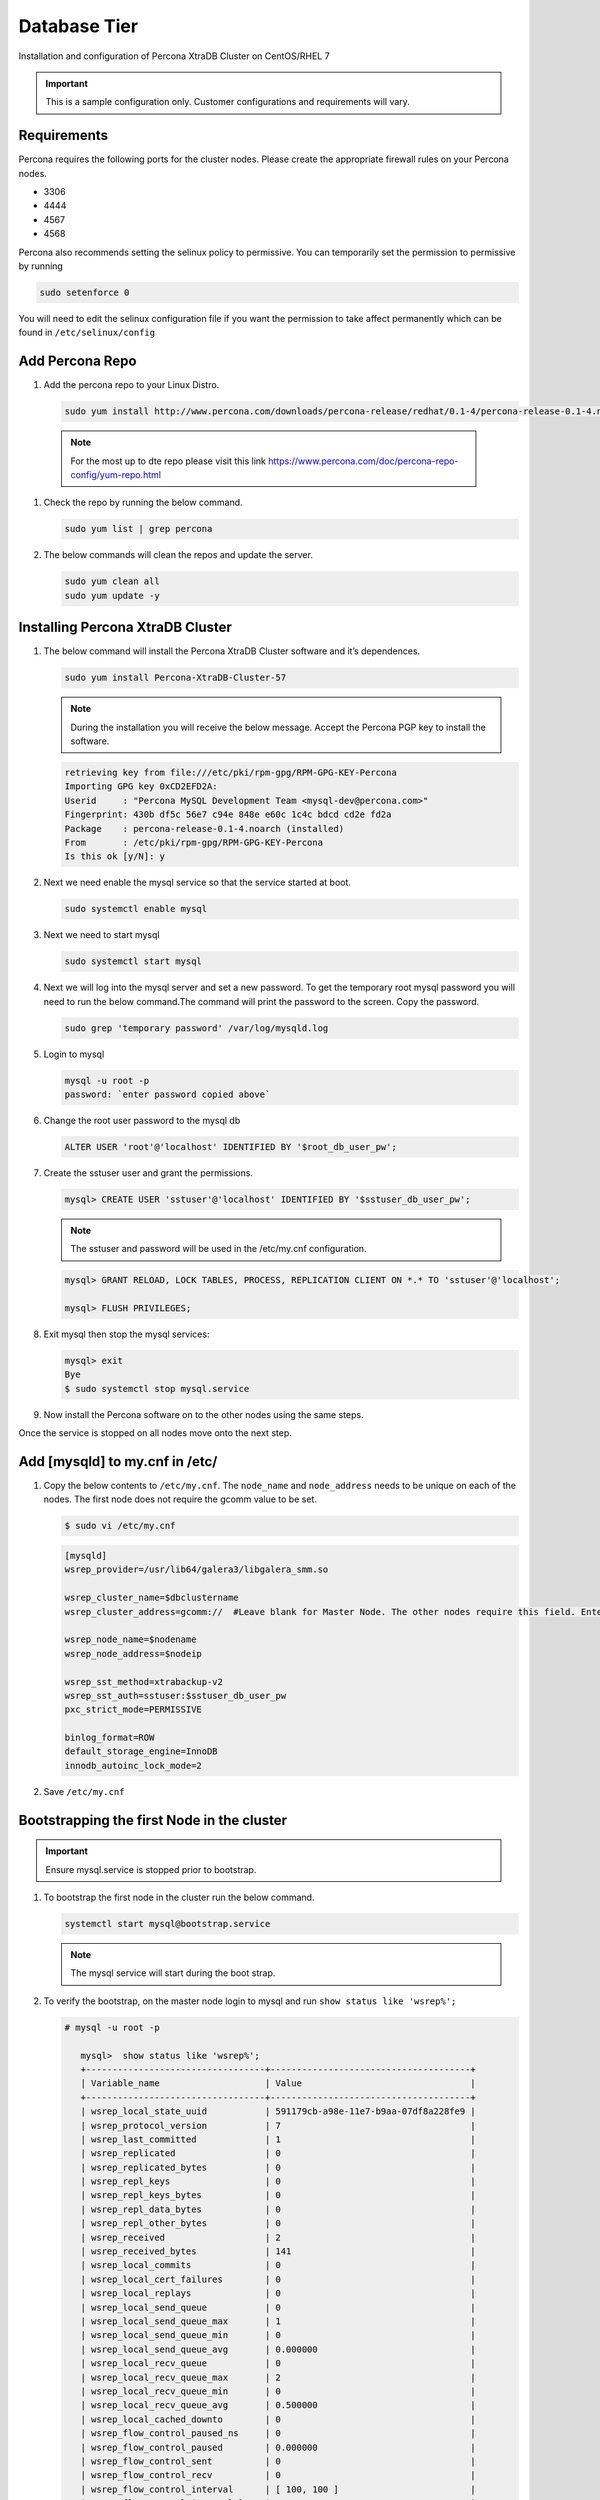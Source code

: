 Database Tier
---------------

Installation and configuration of Percona XtraDB Cluster on CentOS/RHEL 7

.. IMPORTANT:: This is a sample configuration only. Customer configurations and requirements will vary.

Requirements
^^^^^^^^^^^^

Percona requires the following ports for the cluster nodes. Please create the appropriate firewall rules on your
Percona nodes.

- 3306
- 4444
- 4567
- 4568

Percona also recommends setting the selinux policy to permissive. You can temporarily set the permission to permissive by running

.. code-block:: bash

  sudo setenforce 0

You will need to edit the selinux configuration file if you want the permission to take affect permanently which can be found in ``/etc/selinux/config``

Add Percona Repo
^^^^^^^^^^^^^^^^

#. Add the percona repo to your Linux Distro.

   .. code-block:: bash

    sudo yum install http://www.percona.com/downloads/percona-release/redhat/0.1-4/percona-release-0.1-4.noarch.rpm

  .. NOTE:: For the most up to dte repo please visit this link https://www.percona.com/doc/percona-repo-config/yum-repo.html

#. Check the repo by running the below command.

   .. code-block:: bash

    sudo yum list | grep percona

#. The below commands will clean the repos and update the server.

   .. code-block:: bash

    sudo yum clean all
    sudo yum update -y

Installing Percona XtraDB Cluster
^^^^^^^^^^^^^^^^^^^^^^^^^^^^^^^^^

#. The below command will install the Percona XtraDB Cluster software and it’s dependences.

   .. code-block:: bash

    sudo yum install Percona-XtraDB-Cluster-57

   .. NOTE:: During the installation you will receive the below message. Accept the Percona PGP key to install the software.

   .. code-block:: bash

    retrieving key from file:///etc/pki/rpm-gpg/RPM-GPG-KEY-Percona
    Importing GPG key 0xCD2EFD2A:
    Userid     : "Percona MySQL Development Team <mysql-dev@percona.com>"
    Fingerprint: 430b df5c 56e7 c94e 848e e60c 1c4c bdcd cd2e fd2a
    Package    : percona-release-0.1-4.noarch (installed)
    From       : /etc/pki/rpm-gpg/RPM-GPG-KEY-Percona
    Is this ok [y/N]: y


#. Next we need enable the mysql service so that the service started at boot.

   .. code-block:: bash

    sudo systemctl enable mysql

#. Next we need to start mysql

   .. code-block:: bash

    sudo systemctl start mysql

#. Next we will log into the mysql server and set a new password. To get the temporary root mysql password you will need to run the below command.The command will print the password to the screen. Copy the password.

   .. code-block:: bash

      sudo grep 'temporary password' /var/log/mysqld.log

#. Login to mysql

   .. code-block:: bash

    mysql -u root -p
    password: `enter password copied above`

#. Change the root user password to the mysql db

   .. code-block:: bash

    ALTER USER 'root'@'localhost' IDENTIFIED BY '$root_db_user_pw';

#. Create the sstuser user and grant the permissions.

   .. code-block:: bash

    mysql> CREATE USER 'sstuser'@'localhost' IDENTIFIED BY '$sstuser_db_user_pw';

   .. NOTE:: The sstuser and password will be used in the /etc/my.cnf configuration.

   .. code-block:: bash

    mysql> GRANT RELOAD, LOCK TABLES, PROCESS, REPLICATION CLIENT ON *.* TO 'sstuser'@'localhost';

    mysql> FLUSH PRIVILEGES;

#. Exit mysql then stop the mysql services:

   .. code-block:: bash

    mysql> exit
    Bye
    $ sudo systemctl stop mysql.service

#. Now install the Percona software on to the other nodes using the same steps.

Once the service is stopped on all nodes move onto the next step.

Add [mysqld] to my.cnf in /etc/
^^^^^^^^^^^^^^^^^^^^^^^^^^^^^^^

#. Copy the below contents to ``/etc/my.cnf``.  The ``node_name`` and ``node_address`` needs to be unique on each of the nodes. The first node does not require the gcomm value to be set.

   .. code-block:: bash

      $ sudo vi /etc/my.cnf

   .. code-block:: bash

      [mysqld]
      wsrep_provider=/usr/lib64/galera3/libgalera_smm.so

      wsrep_cluster_name=$dbclustername
      wsrep_cluster_address=gcomm://  #Leave blank for Master Node. The other nodes require this field. Enter the IP address of the primary node first then remaining nodes. Separating the ip addresses with commas like this 10.30.20.196,10.30.20.197,10.30.20.198##

      wsrep_node_name=$nodename
      wsrep_node_address=$nodeip

      wsrep_sst_method=xtrabackup-v2
      wsrep_sst_auth=sstuser:$sstuser_db_user_pw
      pxc_strict_mode=PERMISSIVE

      binlog_format=ROW
      default_storage_engine=InnoDB
      innodb_autoinc_lock_mode=2

#. Save ``/etc/my.cnf``

Bootstrapping the first Node in the cluster
^^^^^^^^^^^^^^^^^^^^^^^^^^^^^^^^^^^^^^^^^^^^

.. IMPORTANT:: Ensure mysql.service is stopped prior to bootstrap.

#. To bootstrap the first node in the cluster run the below command.

   .. code-block:: bash

    systemctl start mysql@bootstrap.service

   .. NOTE:: The mysql service will start during the boot strap.

#. To verify the bootstrap, on the master node login to mysql and run ``show status like 'wsrep%';``

   .. code-block:: bash

      # mysql -u root -p

         mysql>  show status like 'wsrep%';
         +----------------------------------+--------------------------------------+
         | Variable_name                    | Value                                |
         +----------------------------------+--------------------------------------+
         | wsrep_local_state_uuid           | 591179cb-a98e-11e7-b9aa-07df8a228fe9 |
         | wsrep_protocol_version           | 7                                    |
         | wsrep_last_committed             | 1                                    |
         | wsrep_replicated                 | 0                                    |
         | wsrep_replicated_bytes           | 0                                    |
         | wsrep_repl_keys                  | 0                                    |
         | wsrep_repl_keys_bytes            | 0                                    |
         | wsrep_repl_data_bytes            | 0                                    |
         | wsrep_repl_other_bytes           | 0                                    |
         | wsrep_received                   | 2                                    |
         | wsrep_received_bytes             | 141                                  |
         | wsrep_local_commits              | 0                                    |
         | wsrep_local_cert_failures        | 0                                    |
         | wsrep_local_replays              | 0                                    |
         | wsrep_local_send_queue           | 0                                    |
         | wsrep_local_send_queue_max       | 1                                    |
         | wsrep_local_send_queue_min       | 0                                    |
         | wsrep_local_send_queue_avg       | 0.000000                             |
         | wsrep_local_recv_queue           | 0                                    |
         | wsrep_local_recv_queue_max       | 2                                    |
         | wsrep_local_recv_queue_min       | 0                                    |
         | wsrep_local_recv_queue_avg       | 0.500000                             |
         | wsrep_local_cached_downto        | 0                                    |
         | wsrep_flow_control_paused_ns     | 0                                    |
         | wsrep_flow_control_paused        | 0.000000                             |
         | wsrep_flow_control_sent          | 0                                    |
         | wsrep_flow_control_recv          | 0                                    |
         | wsrep_flow_control_interval      | [ 100, 100 ]                         |
         | wsrep_flow_control_interval_low  | 100                                  |
         | wsrep_flow_control_interval_high | 100                                  |
         | wsrep_flow_control_status        | OFF                                  |
         | wsrep_cert_deps_distance         | 0.000000                             |
         | wsrep_apply_oooe                 | 0.000000                             |
         | wsrep_apply_oool                 | 0.000000                             |
         | wsrep_apply_window               | 0.000000                             |
         | wsrep_commit_oooe                | 0.000000                             |
         | wsrep_commit_oool                | 0.000000                             |
         | wsrep_commit_window              | 0.000000                             |
         | wsrep_local_state                | 4                                    |
         | wsrep_local_state_comment        | Synced                               |
         | wsrep_cert_index_size            | 0                                    |
         | wsrep_cert_bucket_count          | 22                                   |
         | wsrep_gcache_pool_size           | 1320                                 |
         | wsrep_causal_reads               | 0                                    |
         | wsrep_cert_interval              | 0.000000                             |
         | wsrep_ist_receive_status         |                                      |
         | wsrep_ist_receive_seqno_start    | 0                                    |
         | wsrep_ist_receive_seqno_current  | 0                                    |
         | wsrep_ist_receive_seqno_end      | 0                                    |
         | wsrep_incoming_addresses         | 10.30.20.196:3306                    |
         | wsrep_desync_count               | 0                                    |
         | wsrep_evs_delayed                |                                      |
         | wsrep_evs_evict_list             |                                      |
         | wsrep_evs_repl_latency           | 0/0/0/0/0                            |
         | wsrep_evs_state                  | OPERATIONAL                          |
         | wsrep_gcomm_uuid                 | 07c8c8fe-a998-11e7-883e-06949cfe5af3 |
         | wsrep_cluster_conf_id            | 1                                    |
         | wsrep_cluster_size               | 1                                    |
         | wsrep_cluster_state_uuid         | 591179cb-a98e-11e7-b9aa-07df8a228fe9 |
         | wsrep_cluster_status             | Primary                              |
         | wsrep_connected                  | ON                                   |
         | wsrep_local_bf_aborts            | 0                                    |
         | wsrep_local_index                | 0                                    |
         | wsrep_provider_name              | Galera                               |
         | wsrep_provider_vendor            | Codership Oy <info@codership.com>    |
         | wsrep_provider_version           | 3.22(r8678538)                       |
         | wsrep_ready                      | ON                                   |
         +----------------------------------+--------------------------------------+
          67 rows in set (0.01 sec)

   A table will appear with the status and rows.


#. Next Create the Database you will be using with morpheus.

   .. code-block:: bash

    mysql> CREATE DATABASE morpheusdb;

    mysql> show databases;


#. Next create your morpheus database user. The user needs to be either at the IP address of the morpheus application server or use ``@'%'`` within the user name to allow the user to login from anywhere.

   .. code-block:: bash

    mysql> CREATE USER '$morpheus_db_user_name'@'$source_ip' IDENTIFIED BY '$morpheus_db_user_pw';

#. Next Grant your new morpheus user permissions to the database.

   .. code-block:: bash

    mysql> GRANT ALL PRIVILEGES ON $morpheus_db_name.* TO '$morpheus_db_user_name'@'$source_ip' IDENTIFIED BY '$morpheus_db_user_pw' with grant option;

    mysql> FLUSH PRIVILEGES;

#. Checking Permissions for your user.

   .. code-block:: bash

    SHOW GRANTS FOR '$morpheus_db_user_name'@'$source_ip';


Bootstrap the Remaining Nodes
^^^^^^^^^^^^^^^^^^^^^^^^^^^^^

#. To bootstrap the remaining nodes into the cluster run the following command on each node:

   .. code-block:: bash

    sudo systemctl start mysql.service

   The services will automatically connect to the cluster using the sstuser we created earlier.

   .. NOTE:: Bootstrap failures are commonly caused by misconfigured /etc/my.cnf files.

Verification
^^^^^^^^^^^^

#. To verify the cluster, on the master login to mysql and run ``show status like 'wsrep%';``

   .. code-block:: bash

     $ mysql -u root -p

      mysql>  show status like 'wsrep%';

     +----------------------------------+-------------------------------------------------------+
      | Variable_name                    | Value                                                 |
      +----------------------------------+-------------------------------------------------------+
      | wsrep_local_state_uuid           | 591179cb-a98e-11e7-b9aa-07df8a228fe9                  |
      | wsrep_protocol_version           | 7                                                     |
      | wsrep_last_committed             | 4                                                     |
      | wsrep_replicated                 | 3                                                     |
      | wsrep_replicated_bytes           | 711                                                   |
      | wsrep_repl_keys                  | 3                                                     |
      | wsrep_repl_keys_bytes            | 93                                                    |
      | wsrep_repl_data_bytes            | 426                                                   |
      | wsrep_repl_other_bytes           | 0                                                     |
      | wsrep_received                   | 10                                                    |
      | wsrep_received_bytes             | 774                                                   |
      | wsrep_local_commits              | 0                                                     |
      | wsrep_local_cert_failures        | 0                                                     |
      | wsrep_local_replays              | 0                                                     |
      | wsrep_local_send_queue           | 0                                                     |
      | wsrep_local_send_queue_max       | 1                                                     |
      | wsrep_local_send_queue_min       | 0                                                     |
      | wsrep_local_send_queue_avg       | 0.000000                                              |
      | wsrep_local_recv_queue           | 0                                                     |
      | wsrep_local_recv_queue_max       | 2                                                     |
      | wsrep_local_recv_queue_min       | 0                                                     |
      | wsrep_local_recv_queue_avg       | 0.100000                                              |
      | wsrep_local_cached_downto        | 2                                                     |
      | wsrep_flow_control_paused_ns     | 0                                                     |
      | wsrep_flow_control_paused        | 0.000000                                              |
      | wsrep_flow_control_sent          | 0                                                     |
      | wsrep_flow_control_recv          | 0                                                     |
      | wsrep_flow_control_interval      | [ 173, 173 ]                                          |
      | wsrep_flow_control_interval_low  | 173                                                   |
      | wsrep_flow_control_interval_high | 173                                                   |
      | wsrep_flow_control_status        | OFF                                                   |
      | wsrep_cert_deps_distance         | 1.000000                                              |
      | wsrep_apply_oooe                 | 0.000000                                              |
      | wsrep_apply_oool                 | 0.000000                                              |
      | wsrep_apply_window               | 1.000000                                              |
      | wsrep_commit_oooe                | 0.000000                                              |
      | wsrep_commit_oool                | 0.000000                                              |
      | wsrep_commit_window              | 1.000000                                              |
      | wsrep_local_state                | 4                                                     |
      | wsrep_local_state_comment        | Synced                                                |
      | wsrep_cert_index_size            | 1                                                     |
      | wsrep_cert_bucket_count          | 22                                                    |
      | wsrep_gcache_pool_size           | 2413                                                  |
      | wsrep_causal_reads               | 0                                                     |
      | wsrep_cert_interval              | 0.000000                                              |
      | wsrep_ist_receive_status         |                                                       |
      | wsrep_ist_receive_seqno_start    | 0                                                     |
      | wsrep_ist_receive_seqno_current  | 0                                                     |
      | wsrep_ist_receive_seqno_end      | 0                                                     |
      | wsrep_incoming_addresses         | 10.30.20.196:3306,10.30.20.197:3306,10.30.20.198:3306 |
      | wsrep_desync_count               | 0                                                     |
      | wsrep_evs_delayed                |                                                       |
      | wsrep_evs_evict_list             |                                                       |
      | wsrep_evs_repl_latency           | 0/0/0/0/0                                             |
      | wsrep_evs_state                  | OPERATIONAL                                           |
      | wsrep_gcomm_uuid                 | 07c8c8fe-a998-11e7-883e-06949cfe5af3                  |
      | wsrep_cluster_conf_id            | 3                                                     |
      | wsrep_cluster_size               | 3                                                     |
      | wsrep_cluster_state_uuid         | 591179cb-a98e-11e7-b9aa-07df8a228fe9                  |
      | wsrep_cluster_status             | Primary                                               |
      | wsrep_connected                  | ON                                                    |
      | wsrep_local_bf_aborts            | 0                                                     |
      | wsrep_local_index                | 1                                                     |
      | wsrep_provider_name              | Galera                                                |
      | wsrep_provider_vendor            | Codership Oy <info@codership.com>                     |
      | wsrep_provider_version           | 3.22(r8678538)                                        |
      | wsrep_ready                      | ON                                                    |
      +----------------------------------+-------------------------------------------------------+


#. Verify that you can login to the MSQL server by running the below command on the Morpheus Application server(s).

   .. code-block:: bash

    mysql -u $morpheus_db_user_name -p  -h 192.168.10.100

   .. NOTE:: This command requires mysql client installed. If you are on a windows machine you can connect to the server using mysql work bench which can be found here https://www.mysql.com/products/workbench/
